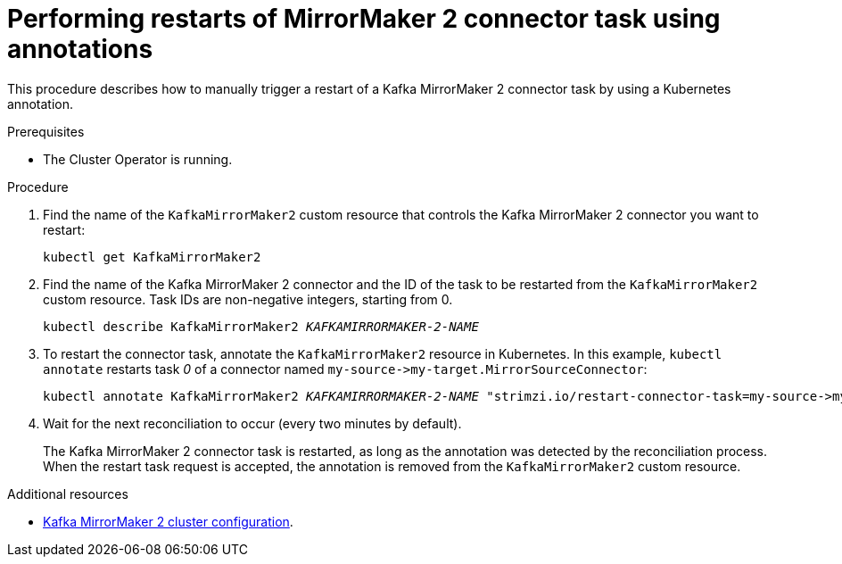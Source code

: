 // Module included in the following assemblies:
// assembly-management-tasks.adoc

[id='proc-manual-restart-mirrormaker2-connector-task-{context}']
= Performing restarts of MirrorMaker 2 connector task using annotations

This procedure describes how to manually trigger a restart of a Kafka MirrorMaker 2 connector task by using a Kubernetes annotation.

.Prerequisites

* The Cluster Operator is running.

.Procedure

. Find the name of the `KafkaMirrorMaker2` custom resource that controls the Kafka MirrorMaker 2 connector you want to restart:
+
[source,shell,subs="+quotes"]
----
kubectl get KafkaMirrorMaker2
----

. Find the name of the Kafka MirrorMaker 2 connector and the ID of the task to be restarted from the `KafkaMirrorMaker2` custom resource.
Task IDs are non-negative integers, starting from 0.
+
[source,shell,subs="+quotes"]
----
kubectl describe KafkaMirrorMaker2 _KAFKAMIRRORMAKER-2-NAME_
----

. To restart the connector task, annotate the `KafkaMirrorMaker2` resource in Kubernetes.
In this example, `kubectl annotate` restarts task _0_ of a connector named `+my-source->my-target.MirrorSourceConnector+`:
+
[source,shell,subs="+quotes"]
----
kubectl annotate KafkaMirrorMaker2 _KAFKAMIRRORMAKER-2-NAME_ "strimzi.io/restart-connector-task=my-source->my-target.MirrorSourceConnector:0"
----

. Wait for the next reconciliation to occur (every two minutes by default).
+
The Kafka MirrorMaker 2 connector task is restarted, as long as the annotation was detected by the reconciliation process.
When the restart task request is accepted, the annotation is removed from the `KafkaMirrorMaker2` custom resource.

[role="_additional-resources"]
.Additional resources

* xref:con-config-mirrormaker2-{context}[Kafka MirrorMaker 2 cluster configuration].
